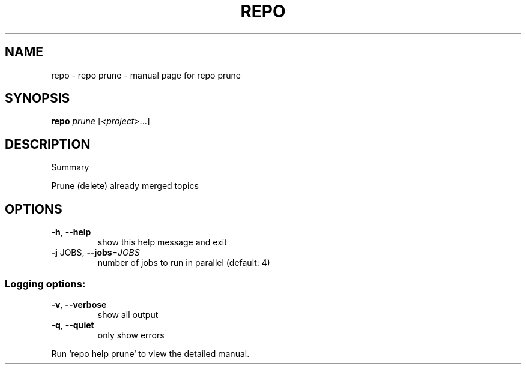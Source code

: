 .\" DO NOT MODIFY THIS FILE!  It was generated by help2man 1.47.8.
.TH REPO "1" "July 2021" "repo prune" "Repo Manual"
.SH NAME
repo \- repo prune - manual page for repo prune
.SH SYNOPSIS
.B repo
\fI\,prune \/\fR[\fI\,<project>\/\fR...]
.SH DESCRIPTION
Summary
.PP
Prune (delete) already merged topics
.SH OPTIONS
.TP
\fB\-h\fR, \fB\-\-help\fR
show this help message and exit
.TP
\fB\-j\fR JOBS, \fB\-\-jobs\fR=\fI\,JOBS\/\fR
number of jobs to run in parallel (default: 4)
.SS Logging options:
.TP
\fB\-v\fR, \fB\-\-verbose\fR
show all output
.TP
\fB\-q\fR, \fB\-\-quiet\fR
only show errors
.PP
Run `repo help prune` to view the detailed manual.
